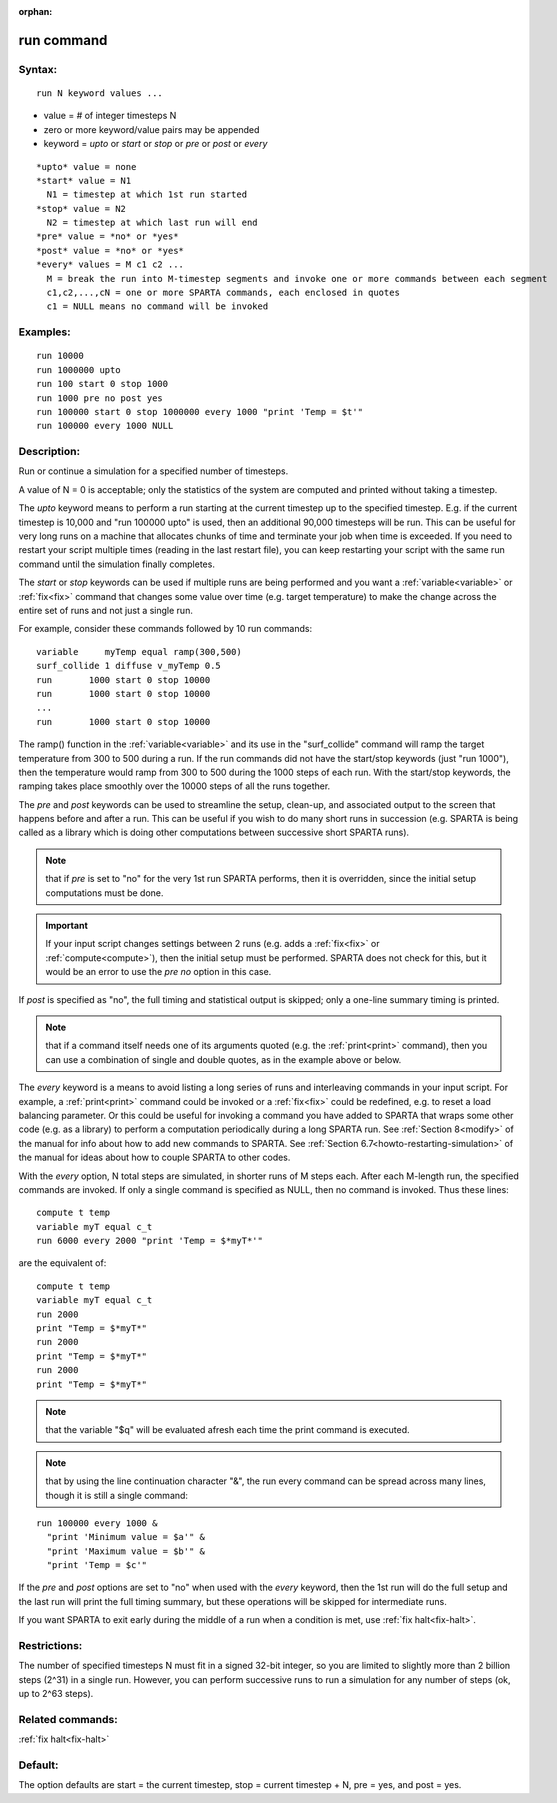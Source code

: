 
:orphan:

.. index:: run

.. _run:

.. _run-command:

###########
run command
###########

.. _run-syntax:

*******
Syntax:
*******

::

   run N keyword values ...

- value = # of integer timesteps N 

- zero or more keyword/value pairs may be appended

- keyword = *upto* or *start* or *stop* or *pre* or *post* or *every*

::

     *upto* value = none
     *start* value = N1
       N1 = timestep at which 1st run started
     *stop* value = N2
       N2 = timestep at which last run will end
     *pre* value = *no* or *yes*
     *post* value = *no* or *yes*
     *every* values = M c1 c2 ...
       M = break the run into M-timestep segments and invoke one or more commands between each segment
       c1,c2,...,cN = one or more SPARTA commands, each enclosed in quotes
       c1 = NULL means no command will be invoked

.. _run-examples:

*********
Examples:
*********

::

   run 10000
   run 1000000 upto
   run 100 start 0 stop 1000
   run 1000 pre no post yes
   run 100000 start 0 stop 1000000 every 1000 "print 'Temp = $t'"
   run 100000 every 1000 NULL

.. _run-descriptio:

************
Description:
************

Run or continue a simulation for a specified number of timesteps.

A value of N = 0 is acceptable; only the statistics of the system are
computed and printed without taking a timestep.

The *upto* keyword means to perform a run starting at the current
timestep up to the specified timestep.  E.g. if the current timestep
is 10,000 and "run 100000 upto" is used, then an additional 90,000
timesteps will be run.  This can be useful for very long runs on a
machine that allocates chunks of time and terminate your job when time
is exceeded.  If you need to restart your script multiple times
(reading in the last restart file), you can keep restarting your
script with the same run command until the simulation finally
completes.

The *start* or *stop* keywords can be used if multiple runs are being
performed and you want a :ref:`variable<variable>` or :ref:`fix<fix>`
command that changes some value over time (e.g. target temperature) to
make the change across the entire set of runs and not just a single
run.

For example, consider these commands followed by 10 run commands:

::

   variable     myTemp equal ramp(300,500)
   surf_collide 1 diffuse v_myTemp 0.5
   run	     1000 start 0 stop 10000
   run	     1000 start 0 stop 10000
   ...
   run	     1000 start 0 stop 10000

The ramp() function in the :ref:`variable<variable>` and its use in the
"surf_collide" command will ramp the target temperature from 300 to
500 during a run.  If the run commands did not have the start/stop
keywords (just "run 1000"), then the temperature would ramp from 300
to 500 during the 1000 steps of each run.  With the start/stop
keywords, the ramping takes place smoothly over the 10000 steps of all
the runs together.

The *pre* and *post* keywords can be used to streamline the setup,
clean-up, and associated output to the screen that happens before and
after a run.  This can be useful if you wish to do many short runs in
succession (e.g. SPARTA is being called as a library which is doing
other computations between successive short SPARTA runs).

.. note::

  that if
  *pre* is set to "no" for the very 1st run SPARTA performs, then it is
  overridden, since the initial setup computations must be done.

.. important::

  If your input script changes settings between 2 runs
  (e.g. adds a :ref:`fix<fix>` or :ref:`compute<compute>`), then the
  initial setup must be performed.  SPARTA does not check for this, but
  it would be an error to use the *pre no* option in this case.

If *post* is specified as "no", the full timing and statistical output
is skipped; only a one-line summary timing is printed.

.. note::

  that if a command
  itself needs one of its arguments quoted (e.g. the :ref:`print<print>`
  command), then you can use a combination of single and double quotes,
  as in the example above or below.

The *every* keyword is a means to avoid listing a long series of runs
and interleaving commands in your input script.  For example, a
:ref:`print<print>` command could be invoked or a :ref:`fix<fix>` could
be redefined, e.g. to reset a load balancing parameter.  Or this could
be useful for invoking a command you have added to SPARTA that wraps
some other code (e.g. as a library) to perform a computation
periodically during a long SPARTA run.  See :ref:`Section 8<modify>` of the manual for info about how to add new
commands to SPARTA.  See :ref:`Section 6.7<howto-restarting-simulation>` of
the manual for ideas about how to couple SPARTA to other codes.

With the *every* option, N total steps are simulated, in shorter runs
of M steps each.  After each M-length run, the specified commands are
invoked.  If only a single command is specified as NULL, then no
command is invoked.  Thus these lines:

::

   compute t temp
   variable myT equal c_t
   run 6000 every 2000 "print 'Temp = $*myT*'"

are the equivalent of:

::

   compute t temp
   variable myT equal c_t
   run 2000
   print "Temp = $*myT*"
   run 2000
   print "Temp = $*myT*"
   run 2000
   print "Temp = $*myT*"

.. note::

  that the variable "$q" will
  be evaluated afresh each time the print command is executed.

.. note::

  that by using the line continuation character "&", the run every
  command can be spread across many lines, though it is still a single
  command:

::

   run 100000 every 1000 &
     "print 'Minimum value = $a'" &
     "print 'Maximum value = $b'" &
     "print 'Temp = $c'"

If the *pre* and *post* options are set to "no" when used with the
*every* keyword, then the 1st run will do the full setup and the last
run will print the full timing summary, but these operations will be
skipped for intermediate runs.

If you want SPARTA to exit early during the middle of a run when a
condition is met, use :ref:`fix halt<fix-halt>`.

.. _run-restrictio:

*************
Restrictions:
*************

The number of specified timesteps N must fit in a signed 32-bit
integer, so you are limited to slightly more than 2 billion steps
(2^31) in a single run.  However, you can perform successive runs to
run a simulation for any number of steps (ok, up to 2^63 steps).

.. _run-related-commands:

*****************
Related commands:
*****************

:ref:`fix halt<fix-halt>`

.. _run-default:

********
Default:
********

The option defaults are start = the current timestep, stop = current
timestep + N, pre = yes, and post = yes.

